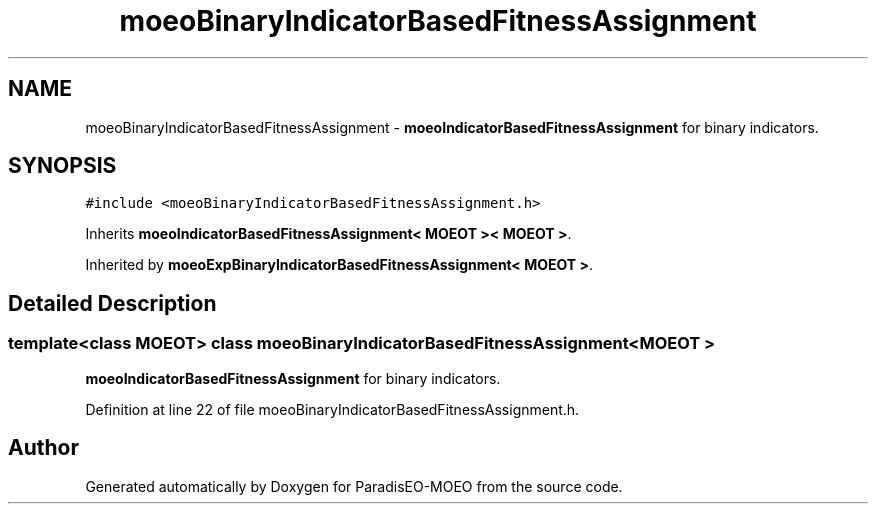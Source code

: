 .TH "moeoBinaryIndicatorBasedFitnessAssignment" 3 "2 Jul 2007" "Version 1.0-beta" "ParadisEO-MOEO" \" -*- nroff -*-
.ad l
.nh
.SH NAME
moeoBinaryIndicatorBasedFitnessAssignment \- \fBmoeoIndicatorBasedFitnessAssignment\fP for binary indicators.  

.PP
.SH SYNOPSIS
.br
.PP
\fC#include <moeoBinaryIndicatorBasedFitnessAssignment.h>\fP
.PP
Inherits \fBmoeoIndicatorBasedFitnessAssignment< MOEOT >< MOEOT >\fP.
.PP
Inherited by \fBmoeoExpBinaryIndicatorBasedFitnessAssignment< MOEOT >\fP.
.PP
.SH "Detailed Description"
.PP 

.SS "template<class MOEOT> class moeoBinaryIndicatorBasedFitnessAssignment< MOEOT >"
\fBmoeoIndicatorBasedFitnessAssignment\fP for binary indicators. 
.PP
Definition at line 22 of file moeoBinaryIndicatorBasedFitnessAssignment.h.

.SH "Author"
.PP 
Generated automatically by Doxygen for ParadisEO-MOEO from the source code.
